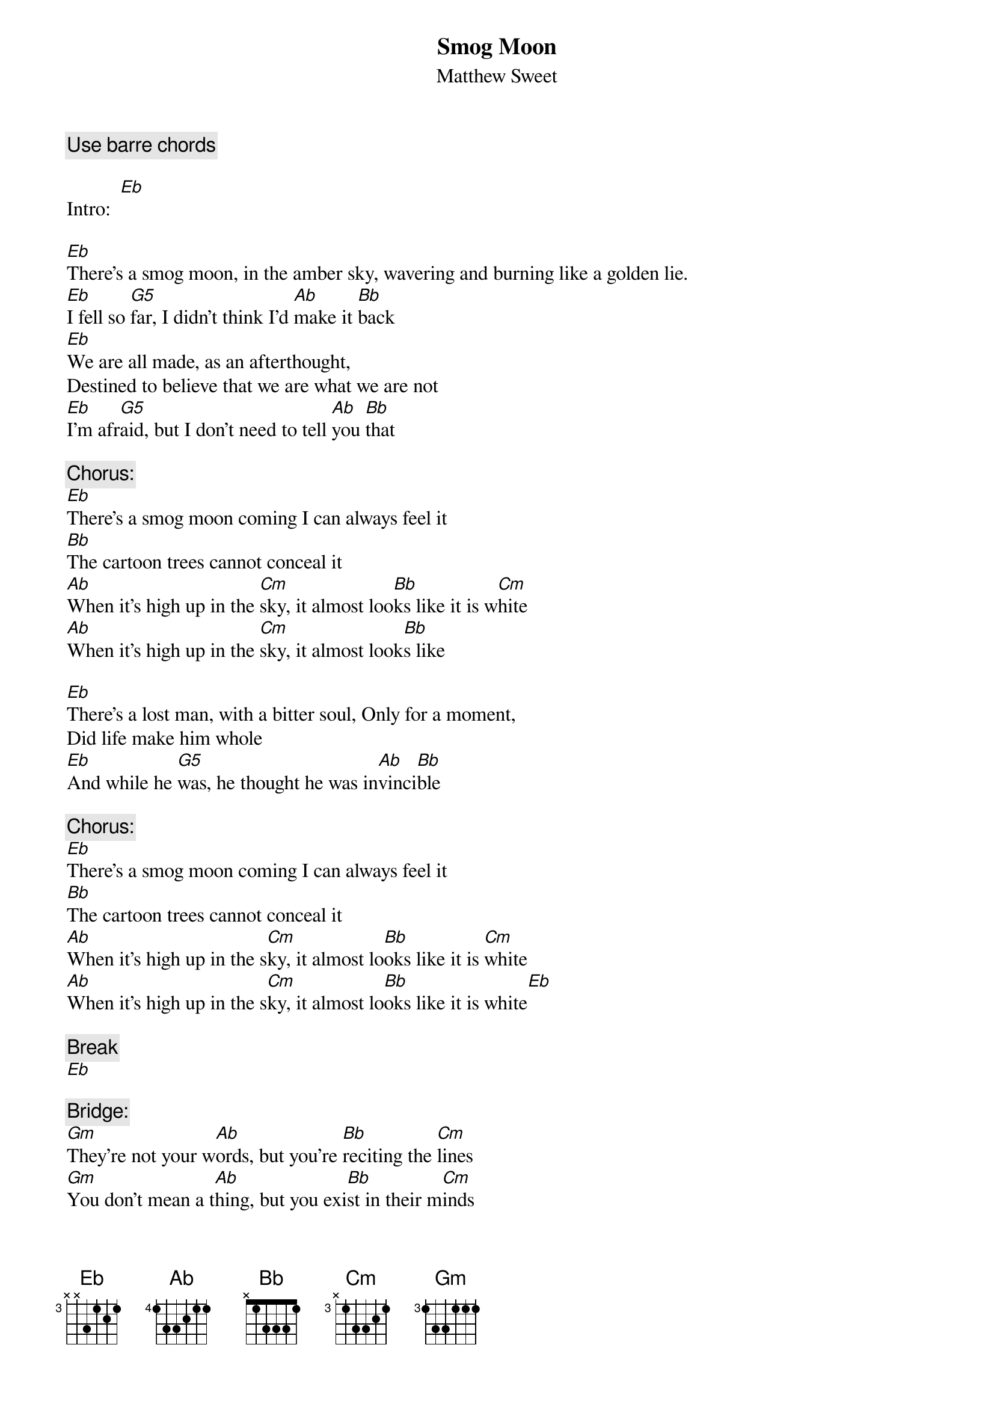 {t:Smog Moon}
{st:Matthew Sweet}
#Chords by:  Courtney Carney  (Courtney_Carney@baylor.edu)
#Typed up by:  Chris Bray (csb1@engr.uark.edu)

{c:Use barre chords}

Intro:  [Eb]

[Eb]There's a smog moon, in the amber sky, wavering and burning like a golden lie.
[Eb]I fell so [G5]far, I didn't think I'd [Ab]make it [Bb]back
[Eb]We are all made, as an afterthought,
Destined to believe that we are what we are not
[Eb]I'm afr[G5]aid, but I don't need to tell [Ab]you [Bb]that

{c:Chorus:}
[Eb]There's a smog moon coming I can always feel it
[Bb]The cartoon trees cannot conceal it
[Ab]When it's high up in the [Cm]sky, it almost loo[Bb]ks like it is w[Cm]hite
[Ab]When it's high up in the [Cm]sky, it almost look[Bb]s like

[Eb]There's a lost man, with a bitter soul, Only for a moment,
Did life make him whole
[Eb]And while he [G5]was, he thought he was in[Ab]vinci[Bb]ble

{c:Chorus:}
[Eb]There's a smog moon coming I can always feel it
[Bb]The cartoon trees cannot conceal it
[Ab]When it's high up in the s[Cm]ky, it almost lo[Bb]oks like it is [Cm]white
[Ab]When it's high up in the s[Cm]ky, it almost lo[Bb]oks like it is white[Eb]

{c:Break}
[Eb]

{c:Bridge:}
[Gm]They're not your w[Ab]ords, but you're [Bb]reciting the [Cm]lines
[Gm]You don't mean a t[Ab]hing, but you exi[Bb]st in their m[Cm]inds
[Gm]How does it f[Ab]eel, when they have tur[Bb]ned out the [Cm]lights?
[Gm]'Cause you kn[Ab]ow they sooner would get rid of [Bb]you, than fi[Eb]ght.

[Eb]And the dark night, has the strongest pull
We both know that staying young, can take its toll
[Eb]Are you af[G5]raid of finding out you're o[Ab]ver t[Bb]hat

{c:Chorus:}
[Eb]There's a smog moon coming I can always feel it
[Bb]The cartoon trees cannot conceal it
[Ab]When it's high up in the [Cm]sky, it almost look[Bb]s like it is whi[Cm]te
[Ab]When it's high up in the [Cm]sky, it almost look[Bb]s like it is whi[Cm]te
[Ab]When it's high up in the [Cm]sky, it almost look[Bb]s like it is whi[Cm]te
[Ab]When it's high up in the [Cm]sky, it almost looks [Bb]like[Eb]
